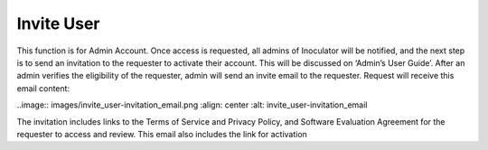 Invite User
===================================
This function is for Admin Account. Once access is requested, all admins of Inoculator will be notified, and the next step is to send an invitation to the requester to activate their account. This will be discussed on ‘Admin’s User Guide’. 
After an admin verifies the eligibility of the requester, admin will send an invite email to the requester. Request will receive this email content: 

..image:: images/invite_user-invitation_email.png
:align: center
:alt: invite_user-invitation_email

The invitation includes links to the Terms of Service and Privacy Policy, and Software Evaluation Agreement for the requester to access and review. This email also includes the link for activation
